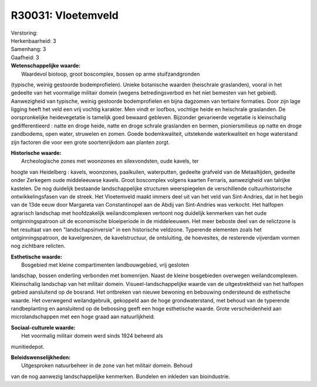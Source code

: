 R30031: Vloetemveld
===================

| Verstoring:

| Herkenbaarheid: 3

| Samenhang: 3

| Gaafheid: 3

| **Wetenschappelijke waarde:**
|  Waardevol biotoop, groot boscomplex, bossen op arme stuifzandgronden
(typische, weinig gestoorde bodemprofielen). Unieke botanische waarden
(heischrale graslanden), vooral in het gedeelte van het voormalige
militair domein (wegens betredingsverbod en het niet bemesten van het
gebied). Aanwezigheid van typische, weinig gestoorde bodemprofielen en
bijna dagzomen van tertiaire formaties. Door zijn lage ligging heeft het
veld een vrij vochtig karakter. Men vindt er loofbos, vochtige heide en
heischrale graslanden. De oorspronkelijke heidevegetatie is tamelijk
goed bewaard gebleven. Bijzonder gevarieerde vegetatie is kleinschalig
gedifferentieerd : natte en droge heide, natte en droge schrale
graslanden en bermen, pioniersmilieus op natte en droge zandbodems, open
water, struwelen en zomen. Goede bodemkwaliteit, uitstekende
waterkwaliteit en hoge waterstand zijn factoren die voor een grote
soortenrijkdom aan planten zorgt.

| **Historische waarde:**
|  Archeologische zones met woonzones en silexvondsten, oude kavels, ter
hoogte van Heidelberg : kavels, woonzones, paalkuilen, waterputten,
gedeelte grafveld van de Metaaltijden, gedeelte onder Zerkegem oude
middeleeuwse kavels. Groot boscomplex volgens kaarten Ferraris,
aanwezigheid van talrijke kastelen. De nog duidelijk bestaande
landschappelijke structuren weerspiegelen de verschillende
cultuurhistorische ontwikkelingsfasen van de streek. Het Vloetemveld
maakt immers deel uit van het veld van Sint-Andries, dat in het begin
van de 13de eeuw door Margareta van Constantinopel aan de Abdij van
Sint-Andries was verkocht. Het halfopen agrarisch landschap met
hoofdzakelijk weilandcomplexen vertoont nog duidelijk kenmerken van het
oude ontginningspatroon uit de economische bloeiperiode in de
middeleeuwen. Het meer beboste deel van de relictzone is het resultaat
van een "landschapsinversie" in een historische veldzone. Typerende
elementen zoals het ontginningspatroon, de kavelgrenzen, de
kavelstructuur, de ontsluiting, de hoevesites, de resterende vijverdam
vormen nog zichtbare relicten.

| **Esthetische waarde:**
|  Bosgebied met kleine compartimenten landbouwgebied, vrij gesloten
landschap, bossen onderling verbonden met bomenrijen. Naast de kleine
bosgebieden overwegen weilandcomplexen. Kleinschalig landschap van het
militair domein. Visueel-landschappelijke waarde van de uitgestrektheid
van het halfopen gebied aansluitend op de bosrand. Het ontbreken van
nieuwe bewoning en bebouwing ondersteund de esthetische waarde. Het
overwegend weilandgebruik, gekoppeld aan de hoge grondwaterstand, met
behoud van de typerende randbeplanting en aansluitend op de bebossing
geeft een hoge esthetische waarde. Grote verscheidenheid aan
microlandschappen met een hoge graad aan natuurlijkheid.

| **Sociaal-culturele waarde:**
|  Het voormalig militair domein werd sinds 1924 beheerd als
munitiedepot.



| **Beleidswenselijkheden:**
|  Uitgesproken natuurbeheer in de zone van het militair domein. Behoud
van de nog aanwezig landschappelijke kenmerken. Bundelen en inkleden van
bioindustrie.
